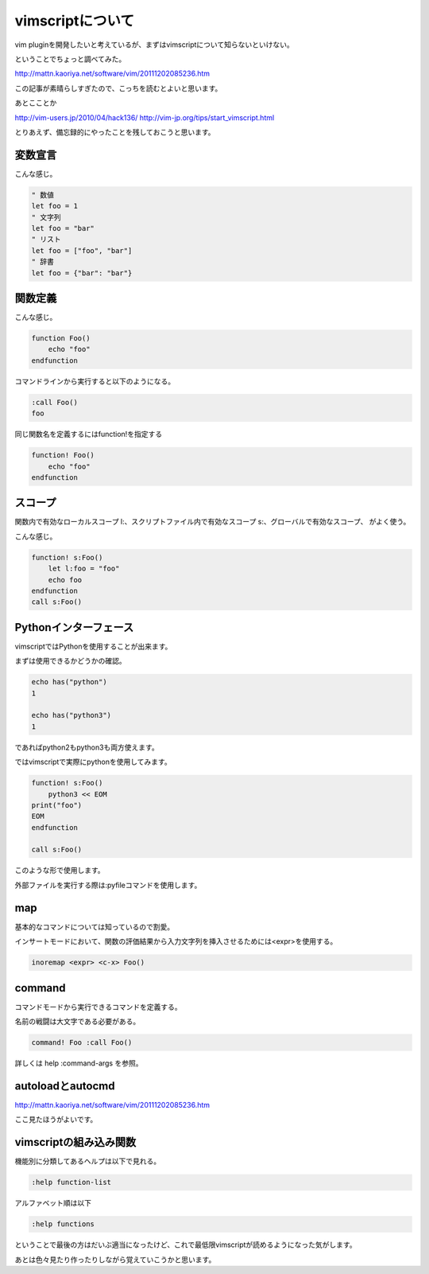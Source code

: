 vimscriptについて
===================
vim pluginを開発したいと考えているが、まずはvimscriptについて知らないといけない。

ということでちょっと調べてみた。

http://mattn.kaoriya.net/software/vim/20111202085236.htm

この記事が素晴らしすぎたので、こっちを読むとよいと思います。

あとこことか

http://vim-users.jp/2010/04/hack136/
http://vim-jp.org/tips/start_vimscript.html

とりあえず、備忘録的にやったことを残しておこうと思います。

変数宣言
-----------
こんな感じ。

.. code-block:: vim

    " 数値
    let foo = 1
    " 文字列
    let foo = "bar"
    " リスト
    let foo = ["foo", "bar"]
    " 辞書
    let foo = {"bar": "bar"}

関数定義
------------
こんな感じ。

.. code-block:: vim

    function Foo()
        echo "foo"
    endfunction

コマンドラインから実行すると以下のようになる。

.. code-block:: 

    :call Foo()
    foo

同じ関数名を定義するにはfunction!を指定する

.. code-block:: vim

    function! Foo()
        echo "foo"
    endfunction

スコープ
------------
関数内で有効なローカルスコープ l:、スクリプトファイル内で有効なスコープ s:、グローバルで有効なスコープ、
がよく使う。

こんな感じ。

.. code-block:: vim

    function! s:Foo()
        let l:foo = "foo"
        echo foo
    endfunction
    call s:Foo()

Pythonインターフェース
------------------------
vimscriptではPythonを使用することが出来ます。

まずは使用できるかどうかの確認。

.. code-block:: vim

    echo has("python")
    1
    
    echo has("python3")
    1
    
であればpython2もpython3も両方使えます。

ではvimscriptで実際にpythonを使用してみます。

.. code-block:: vim

    function! s:Foo()
        python3 << EOM
    print("foo")
    EOM
    endfunction

    call s:Foo()

このような形で使用します。

外部ファイルを実行する際は:pyfileコマンドを使用します。

map
--------
基本的なコマンドについては知っているので割愛。

インサートモードにおいて、関数の評価結果から入力文字列を挿入させるためには<expr>を使用する。

.. code-block:: vim
    
    inoremap <expr> <c-x> Foo()

command
----------
コマンドモードから実行できるコマンドを定義する。

名前の戦闘は大文字である必要がある。

.. code-block:: vim

    command! Foo :call Foo()

詳しくは help :command-args を参照。

autoloadとautocmd
-------------------
http://mattn.kaoriya.net/software/vim/20111202085236.htm

ここ見たほうがよいです。

vimscriptの組み込み関数
-------------------------
機能別に分類してあるヘルプは以下で見れる。

.. code-block::

    :help function-list

アルファベット順は以下

.. code-block::

    :help functions

ということで最後の方はだいぶ適当になったけど、これで最低限vimscriptが読めるようになった気がします。

あとは色々見たり作ったりしながら覚えていこうかと思います。
